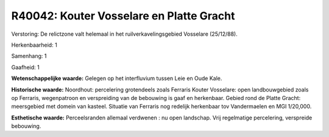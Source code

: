 R40042: Kouter Vosselare en Platte Gracht
=========================================

Verstoring:
De relictzone valt helemaal in het ruilverkavelingsgebied Vosselare
(25/12/88).

Herkenbaarheid: 1

Samenhang: 1

Gaafheid: 1

**Wetenschappelijke waarde:**
Gelegen op het interfluvium tussen Leie en Oude Kale.

**Historische waarde:**
Noordhout: percelering grotendeels zoals Ferraris Kouter Vosselare:
open landbouwgebied zoals op Ferraris, wegenpatroon en verspreiding van
de bebouwing is gaaf en herkenbaar. Gebied rond de Platte Gracht:
meersgebied met domein van kasteel. Situatie van Ferraris nog redelijk
herkenbaar tov Vandermaelen en MGI 1/20,000.

**Esthetische waarde:**
Perceelsranden allemaal verdwenen : nu open landschap. Vrij
regelmatige percelering, verspreide bebouwing.



